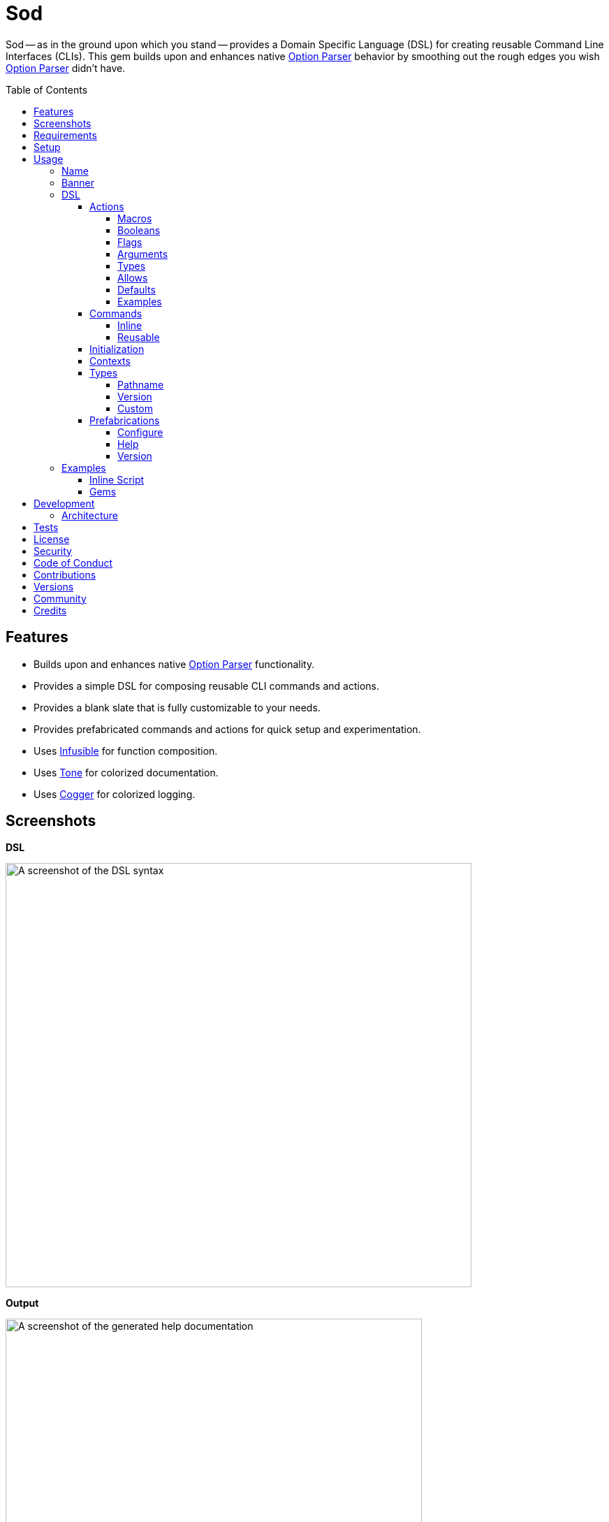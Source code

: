 :toc: macro
:toclevels: 5
:figure-caption!:

:cogger_link: link:https://alchemists.io/projects/cogger[Cogger]
:etcher_link: link:https://alchemists.io/projects/etcher[Etcher]
:gemsmith_link: link:https://alchemists.io/projects/gemsmith[Gemsmith]
:git-lint_link: link:https://alchemists.io/projects/git-lint[Git Lint]
:hanamismith_link: link:https://alchemists.io/projects/hanamismith[Hanamismith]
:infusible_link: link:https://alchemists.io/projects/infusible[Infusible]
:milestoner_link: link:https://alchemists.io/projects/milestoner[Milestoner]
:option_parser_link: link:https://alchemists.io/articles/ruby_option_parser[Option Parser]
:pennyworth_link: link:https://alchemists.io/projects/pennyworth[Pennyworth]
:pragmater_link: link:https://alchemists.io/projects/pragmater[Pragmater]
:rubysmith_link: link:https://alchemists.io/projects/rubysmith[Rubysmith]
:runcom_link: link:https://alchemists.io/projects/runcom[Runcom]
:spek_link: link:https://alchemists.io/projects/spek[Spek]
:sublime_text_kit_link: link:https://alchemists.io/projects/sublime_text_kit[Sublime Text Kit]
:tocer_link: link:https://alchemists.io/projects/tocer[Tocer]
:tone_link: link:https://alchemists.io/projects/tone[Tone]
:versionaire_link: link:https://alchemists.io/projects/versionaire[Versionaire]
:xdg_link: link:https://alchemists.io/projects/xdg[XDG]

= Sod

Sod -- as in the ground upon which you stand -- provides a Domain Specific Language (DSL) for creating reusable Command Line Interfaces (CLIs). This gem builds upon and enhances native {option_parser_link} behavior by smoothing out the rough edges you wish {option_parser_link} didn't have.

toc::[]

== Features

- Builds upon and enhances native {option_parser_link} functionality.
- Provides a simple DSL for composing reusable CLI commands and actions.
- Provides a blank slate that is fully customizable to your needs.
- Provides prefabricated commands and actions for quick setup and experimentation.
- Uses {infusible_link} for function composition.
- Uses {tone_link} for colorized documentation.
- Uses {cogger_link} for colorized logging.

== Screenshots

*DSL*

image::https://alchemists.io/images/projects/sod/screenshots/dsl.png[A screenshot of the DSL syntax,width=667,height=607,role=focal_point]

*Output*

image::https://alchemists.io/images/projects/sod/screenshots/output.png[A screenshot of the generated help documentation,width=596,height=662,role=focal_point]

== Requirements

. link:https://www.ruby-lang.org[Ruby].
. Familiarity with {option_parser_link} syntax and behavior.

== Setup

To install _with_ security, run:

[source,bash]
----
# 💡 Skip this line if you already have the public certificate installed.
gem cert --add <(curl --compressed --location https://alchemists.io/gems.pem)
gem install sod --trust-policy HighSecurity
----

To install _without_ security, run:

[source,bash]
----
gem install sod
----

You can also add the gem directly to your project:

[source,bash]
----
bundle add sod
----

Once the gem is installed, you only need to require it:

[source,ruby]
----
require "sod"
----

== Usage

Creating and calling a CLI is as simple as:

[source,ruby]
----
Sod.new.call
# nil
----

Granted, the above isn't terribly exciting -- in terms of initial behavior -- but illustrates how default behavior provides a _blank slate_ from which to mold custom behavior as you like. To provide minimum functionality, you'll want to give your CLI a name, banner, and throw in the prefabricated help action:

[source,ruby]
----
cli = Sod.new :demo, banner: "Demo 0.0.0: A demonstration." do
  on Sod::Prefabs::Actions::Help, self
end

cli.call

# Demo 0.0.0: A demonstration.
#
# USAGE
#   demo [OPTIONS]
#
# OPTIONS
#   -h, --help [COMMAND]     Show this message.
----

Notice, with only a few extra lines of code, you can build upon the initial _blank slate_ provided for you and start to see your custom CLI take form. You can even take this a step further and outline the structure of your CLI with _inline commands_:

[source,ruby]
----
cli = Sod.new :demo, banner: "Demo 0.0.0: A demonstration." do
  on Sod::Prefabs::Actions::Help, self

  on "generate", "Generate project templates."
  on "db", "Manage database."
end

cli.call

# Demo 0.0.0: A demonstration.
#
# USAGE
#   demo [OPTIONS]
#   demo COMMAND [OPTIONS]
#
# OPTIONS
#   -h, --help [COMMAND]     Show this message.
#
# COMMANDS
#   generate                 Generate project templates.
#   db                       Manage database.
----

We'll dive into the defaults, prefabrications, and custom commands/actions soon but knowing a _help_ action is provided for you is a good first step in learning how to build your own custom CLI.

=== Name

A good CLI needs a name and, by default, this is the name of file, script, or IRB session you are currently creating your CLI instance in. For example, when using this project's `bin/console` script, my CLI name is:

[source,ruby]
----
Sod.new.name  # "console"
----

The default name is automatically acquired via the `$PROGRAM_NAME` global variable. Any file extension is immediately trimmed which means creating your CLI instance within a `demo.rb` file will have a name of `"demo"`. Should this not be desired, you can customize further by providing your own name:

[source,ruby]
----
# With a symbol.
Sod.new(:demo).name   # "demo"

# With a string.
Sod.new("demo").name  # "demo"
----

When using the prefabricated help action, the name of your CLI will also show up in the usage documentation:

[source,ruby]
----
Sod.new(:demo) { on Sod::Prefabs::Actions::Help, self }
   .call

# USAGE
#   demo [OPTIONS]
#
# OPTIONS
#   -h, --help [COMMAND]     Show this message.
----

=== Banner

The banner is optional but strongly encouraged because it allows you to give your CLI a label and short description. Example:

[source,ruby]
----
cli = Sod.new :demo, banner: "Demo 0.0.0: A demonstration." do
  on Sod::Prefabs::Actions::Help, self
end

cli.call

# Demo 0.0.0: A demonstration.
#
# USAGE
#   demo [OPTIONS]
#
# OPTIONS
#   -h, --help [COMMAND]     Show this message.
----

As you can see, when a banner is present, you are able to describe your CLI while providing relevant information such as current version with minimal effort.

=== DSL

You've already seen some of the DSL syntax, via the earlier examples, but now we can zoom in on the building blocks: commands and actions. Only a single method is required to add them: `on`. For example, here's what nesting looks like:

[source,ruby]
----
Sod.new :demo, banner: "Demo 0.0.0: A demonstration." do
  on "db", "Manage database." do
    on Start
    on Stop

    on "structure", "Manage database structure." do
      on Dump
    end
  end

  on Sod::Prefabs::Actions::Version, "Demo 0.0.0"
  on Sod::Prefabs::Actions::Help, self
end
----

Despite the `Start`, `Stop`, and `Dump` actions not being implemented yet -- because you'll get a `NameError` if you try -- this does mean you'd eventually have the following functionality available from the command line:

[source,bash]
----
demo db --start
demo db --stop
demo db structure --dump
demo --version
demo --help
----

The `on` method is the primary method of the DSL. Short and sweet. You'll also see `on` used when implementing custom commands and actions too. The `on` method can take any number of positional and/or keyword arguments. Here's an example where you might want to customize your database action by injecting a new dependencies:

[source,ruby]
----
Sod.new :demo, banner: "Demo 0.0.0: A demonstration." do
  on DB, "MyDatabase", host: localhost, port: 5432
end
----

The first _positional_ argument (i.e. `DB`) is _always_ your action, the second _positional_ argument is the first positional argument to the `DB.new` method followed by the `host` and `port` _keyword_ arguments. In other words, here's what's happening:

[source,ruby]
----
# Pattern
on DB, *, **

# DSL
on DB, "MyDatabase", host: localhost, port: 5432

# Actual
DB.new "MyDatabase", host: localhost, port: 5432
----

This also means you get the following benefits:

* Lazy initialization of your commands/actions.
* Quick injection of dependencies or customization of dependencies in general.
* Automatic forwarding of positional and/or keyword arguments to your command/action. Blocks are excluded since they are used by the `on` method for nesting purposes.

To further understand the DSL, commands, and actions you'll need to start with actions since they are the building blocks.

==== Actions

Actions are the lowest building blocks of the DSL which allow you to quickly implement, test, reuse, and compose more complex architectures. They provide a nice layer atop native `OptionParser#on` functionality.

There are two kinds of actions: custom and prefabricated. We'll start with custom actions and explore prefabricated actions later. Custom actions allow you to define your own functionality by inheriting from `Sod::Action` and leveraging the DSL that comes with it.

===== Macros

Here's a high level breakdown of the macros you can use:

* `description`: Optional (but strongly encouraged). Allows you to describe your action and appears within help documentation. If the description is not defined, then only your action's handle (i.e. aliases) will be shown.
* `ancillary`: Optional. Allows you to provide supplemental text in addition to your description that might be helpful to know about when displaying help documentation. This can accept single or multiple arguments. Order matters since each argument will appear on a separate line in the order listed.
* `on`: Required. Allows you to define the behavior of your action through keyword arguments. Otherwise, if not defined, you'll get a `Sod::Error` telling you that you must, at a minimum, define some aliases. This macro mimics {option_parser_link} `#on` behavior via the following positional and keyword arguments:
** `aliases`: Required. This is a positional argument and defines the short and long form aliases of your action. Your aliases can be a single string (i.e. `on "--version"`) or an array of short and long form aliases. For example, using `on %w[-v --version]` would allow you to use `-v` or `--version` from the command line to call your action. You can also use boolean aliases such as `--build` or `--[no-]build` which the option parser will supply to your `#call` method as a boolean value.
** `argument`: Optional. Serves as documentation, must be a string value, and allows the {option_parser_link} to determine if the argument is required or optional. As per the {option_parser_link} documentation, you could use the following values for example:
*** `TEXT`: Required text.
*** `[TEXT]`: Optional text.
*** `a,b,c`: Required list.
*** `[a,b,c]`: Optional list.
** `type`: Optional. The type is inferred from your argument but, if you need to be explicit or want to use a custom type not supported by default by option parser, you can specify the type by providing a primitive. Example: `String`, `Array`, `Hash`, `Date`, etc. You can also use custom types, provided by this gem and explained later, or implement your own.
** `allow`: Optional. Allows you to define what values are allowed as defined via the `argument` or `type` keywords. This can be a string, array, hash, etc. as long as it's compatible with what is defined via the `argument` and/or `type` keyword. This information will also show up in the help documentation as well.
** `default`: Optional. Allows you to supply a default value and is a handy for simple values which don't require lazy evaluation via the corresponding default macro. ⚠️ This is ignored if the corresponding macro is used so ensure you use one or the other but not both.
** `description`: Optional. Allows you to define a description. Handy for short descriptions that can fit on a single line. Otherwise, for longer descriptions, use the macro. ⚠️ This is ignored if the corresponding macro is used so ensure you use one or the other but not both.
** `ancillary`: Optional. Allows you to define ancillary text to supplement your description. It can accept a string or an array. Handy for short, supplementary, text that can fit on a single line. Otherwise, for more verbose details, use the macro. ⚠️ This is ignored if the corresponding macro is used so ensure you use one or the other but not both.
* `default`: Optional. Uses a block which lazy evaluates and resolves your value. This is most helpful when used in combination with an _optional_ `argument` and/or `type` which can fallback to a safe default. This information shows up in the help text where the value is rendered as green text. In the case of booleans, they will be rendered as green for `true` and red for `false`.

With the above in mind, let's look at a few examples of what you can do when you put all of this together.

===== Booleans

Boolean are long alases only, use `[no-]` syntax after the double dashes, and provide the boolean value for use within your action. Here's a minimal implementation:

[source,ruby]
----
class Action < Sod::Action
  on "--[no-]run"

  def call(boolean) = puts boolean
end

cli = Sod.new { on Action }

cli.call %w[--run]     # "true"
cli.call %w[--no-run]  # "false"
----

Because a value is always provided when using a boolean flag, you can make it a required positional parameter via your method definition (i.e. `call(boolean)`). You don't need to worry about type safety because {option_parser_link} will pass in `true` or `false` as you can see from the output above.

===== Flags

Flags are similar to _Booleans_ but take _no arguments_ and allow short or long aliases. When a flag is supplied, the action is _enabled_ which means you can execute custom functionality. Otherwise, when a flag isn't supplied (i.e. default), then the action is _disabled_ and nothing happens.

[source,ruby]
----
class Action < Sod::Action
  on %w[-m --max]

  def call(*) = puts "Maximum enabled."
end

cli = Sod.new { on Action }

cli.call %w[--max]  # "Maximum enabled."
cli.call            # Nothing happens.
----

Since `#call` expects an argument, you can use `call(+*+)` for the method signature to ignore all arguments since you don't need them.

===== Arguments

Arguments inform {option_parser_link} how to parse values as either _optional_ or _required_. Here's a minimal implementation of an optional argument:

[source,ruby]
----
class Action < Sod::Action
  on %w[-e --echo], argument: "[TEXT]"

  def call(text = nil) = puts "Got: #{text}"
end

cli = Sod.new { on Action }

cli.call %w[-e]         # "Got: "
cli.call %w[--echo]     # "Got: "
cli.call %w[-e hi]      # "Got: hi"
cli.call %w[--echo hi]  # "Got: hi"
----

The method definition of `call(text = nil)` is important because if you call the action directly you'd want to have a safe default that mirrors the `on` macro. You could provide a non-nil default but we'll discuss this more later. You could also use a `call(text)` method definition since {option_parser_link} will always give you a value even if it is `nil`. You can see see how this behavior plays out in the examples above. On the flip side, when you need a _required_ argument, simply drop the brackets (i.e. `[]`). Here's an example:

[source,ruby]
----
class Action < Sod::Action
  on %w[-e --echo], argument: "TEXT"

  def call(text) = puts "Got: #{text}"
end

cli = Sod.new { on Action }

cli.call %w[-e]         # "🛑 Missing argument: -e"
cli.call %w[--echo]     # "🛑 Missing argument: --echo"
cli.call %w[-e hi]      # "Got: hi"
cli.call %w[--echo hi]  # "Got: hi"
----

There are three major differences between a _required_ and _optional_ argument:

* The argument is required because it's not wrapped in brackets.
* The method definition requires a parameter (i.e. `text` in the above example).
* You get an error when not providing an argument.

===== Types

Types are optional but worth having when you need the safety check. Here's a minimal example:

[source,ruby]
----
class Action < Sod::Action
  on %w[-e --echo], argument: "NUMBER", type: Float

  def call(number) = puts "Got: #{number}"
end

cli = Sod.new { on Action }

cli.call %w[--echo 123]   # "Got: 123.0"
cli.call %w[--echo 1.5]   # "Got: 1.5"
cli.call %w[--echo hi]  # 🛑 Invalid argument: --echo hi
----

Notice the type is a `Float` where only the first two examples work but the last one ends in an error because {option_parser_link} can't cast the raw input to a float.

===== Allows

Allows give you the ability to define what is acceptable as input and need to match your type (if you supply one). Here's a minimal example:

[source,ruby]
----
class Action < Sod::Action
  on %w[-e --echo], argument: "TEXT", allow: %w[hi hello]

  def call(text) = puts "Got: #{text}"
end

cli = Sod.new { on Action }

cli.call %w[--echo hi]     # "Got: hi"
cli.call %w[--echo hello]  # "Got: hello"
cli.call %w[--echo test]   # "🛑 Invalid argument: --echo test"
----

Here you can see the first two examples pass while the last one fails because `"test"` isn't a valid value within the allowed array.

===== Defaults

Defaults are not supported by {option_parser_link} but are handy for documentation purposes and within your implementation as fallback values. Here's a minimal example:

[source,ruby]
----
class Action < Sod::Action
  on %w[-e --echo], argument: "[TEXT]", default: "fallback"

  def call(text = default) = puts "Got: #{text}"
end

cli = Sod.new { on Action }

cli.call %w[--echo]     # "Got: fallback"
cli.call %w[--echo hi]  # "Got: hi"
----

Notice how the default is printed when no value is given but is overwritten when an actual value is supplied.

💡 If you need to lazy compute a default value, then use the block syntax instead.

===== Examples

The following are a few more examples, in case it helps, with the first leveraging all features:

[source,ruby]
----
class Echo < Sod::Action
  description "Echo input as output."

  ancillary "Supplementary text.", "Additional text."

  on %w[-e --echo], argument: "[TEXT]", type: String, allow: %w[hello goodbye]

  default { "hello" }

  def call(text = default) = puts text
end

cli = Sod.new :demo, banner: "Demo 0.0.0: A demonstration" do
  on Echo
  on Sod::Prefabs::Actions::Help, self
end
----

This time, when we run the above implementation, we have additional details:

[source,ruby]
----
cli.call

# Demo 0.0.0: A demonstration
#
# USAGE
#   demo [OPTIONS]
#
# OPTIONS
#   -e, --echo [TEXT]        Echo input as output.
#                            Supplementary text.
#                            Additional text.
#                            Use: hello or goodbye.
#                            Default: hello.
#   -h, --help [COMMAND]     Show this message.

cli.call ["--echo"]

# hello

cli.call %w[--echo goodbye]

# goodbye

cli.call %w[--echo hi]

# 🛑 Invalid argument: --echo hi
----

Notice how the help text is more verbose. Not only do you see the description for the `--echo` action printed but you also see the two ancillary lines, documentation on what is allowed (i.e. you can only use "hello" or "goodbye"), and what the default will be (i.e. "hello") when `--echo` doesn't get an argument since it's optional. This is why you can see `--echo` can be called with nothing, an allowed value, or an value that isn't allowed which causes an _invalid argument_ error to show up.

Lastly, your action's `#call` method _must_ be implemented. Otherwise, you'll get an exception as show here:

[source,ruby]
----
class Echo < Sod::Action
  description "Echo input as output."
  on %w[-e --echo]
end

cli = Sod.new :demo, banner: "Demo 0.0.0: A demonstration" do
  on Echo
  on Sod::Prefabs::Actions::Help, self
end

cli.call ["--echo"]

# `Echo#call [[:rest, :*]]` must be implemented. (NoMethodError)
----

At a minimum, your `#call` method needs to allow the forwarding of positional arguments which means you can use `def call(*)` if you want to ignore arguments or define which arguments you care about and ignore the rest. Up to you. Also, _all_ of the information defined within your action is available to you within the instance. Here's an example action which inspects itself:

[source,ruby]
----
class Echo < Sod::Action
  description "Echo input as output."

  ancillary "Supplementary."

  on "--inspect", argument: "[TEXT]", type: String, allow: %w[one two], default: "A default."

  def call(*)
    puts handle:, aliases:, argument:, type:, allow:, default:, description:, ancillary:
  end
end

cli = Sod.new :demo, banner: "Demo 0.0.0: A demonstration" do
  on Echo
  on Sod::Prefabs::Actions::Help, self
end

cli.call ["--inspect"]

# {
#   :handle => "--inspect [TEXT]",
#   :aliases => ["--inspect"],
#   :argument => "[TEXT]",
#   :type => String,
#   :allow => ["one", "two"],
#   :default => "A default.",
#   :description => "Echo input as output.",
#   :ancillary => ["Supplementary."]
# }
----

Although, not shown in the above, the `#to_a` and `#to_h` methods are available as well.

==== Commands

Commands are a step up from actions in that they allow you to organize and group your actions while giving you the ability to process the data parsed by your actions. If it helps, a command mimics {option_parser_link} behavior when you initialize and define multiple, actionable, blocks. Here's an example which maps the terminology of this gem with that of {option_parser_link}:

[source,ruby]
----
#! /usr/bin/env ruby
# frozen_string_literal: true

# Save as `snippet`, then `chmod 755 snippet`, and run as `./snippet`.

require "optparse"

input = {}

# Command
parser = OptionParser.new do |instance|
  # Actions
  instance.on("--[no-]one", "One.") { |value| input[:one] = value }
  instance.on("--[no-]two", "Two.") { |value| input[:two] = value }
end

parser.parse ["--one", "--no-two"]
puts input

# {:one=>true, :two=>false}
----

The equivalent of the above, as provided by this gem, is:

[source,ruby]
----
#! /usr/bin/env ruby
# frozen_string_literal: true

# Save as `snippet`, then `chmod 755 snippet`, and run as `./snippet`.

require "bundler/inline"

gemfile true do
  source "https://rubygems.org"
  gem "sod"
end

class One < Sod::Action
  on "--[no-]one", description: "One."

  def call(value) = context.input[:one] = value
end

class Two < Sod::Action
  on "--[no-]two", description: "Two."

  def call(value) = context.input[:two] = value
end

class Demo < Sod::Command
  handle "demo"

  description "A demonstration command."

  on One
  on Two

  def call = puts context.input
end

context = Sod::Context[input: {}]

cli = Sod.new banner: "Demo 0.0.0: A demonstration" do
  on(Demo, context:)
  on Sod::Prefabs::Actions::Help, self
end

cli.call ["demo", "--one", "--no-two"]

# {:one => true, :two => false}
----

You might be thinking: "Hey, that's more lines of code!" True but -- more importantly -- you get the benefit of composable and reusable architectures -- because each command/action is encapsulated -- which you don't get with {option_parser_link}. You'll also notice that the `input` hash is mutated. The fact that you have to mutate input is a bummer and you should strive to avoid mutation whenever you can. In this case, mutation is necessary because the underlining architecture of the {option_parser_link} doesn't provide any other way to share state amongst your commands and actions. So this is one example of how you can do that.

As mentioned earlier with actions, commands share a similar DSL with a few differences in terms of macros:

* `handle`: Required. The name of your command or the _namespace_ for which you group multiple actions. Must be a string. Otherwise, if not defined, you'll get a `Sod::Error`.
* `description`: Optional (but strongly recommended). Defines what your command is about and shows up in the help documentation. Otherwise, if not provided, only your command's handle will be shown.
* `ancillary`: Optional. Allows you to provide supplemental text for your description. Can accept single or multiple arguments. Order matters since each argument will appear on a separate line in the order listed below your description.
* `on`: Required. The syntax for this is identical to the CLI DSL where you define your action (constant) as the first positional argument followed by any number of positional and/or keyword arguments that you want to feed into your action when the `.new` method is called.

If we reuse the above example and print the help documentation, you'll see the following output:

[source,ruby]
----
cli.call

# Demo 0.0.0: A demonstration
#
# USAGE
#   demo [OPTIONS]
#   demo COMMAND [OPTIONS]
#
# OPTIONS
#   -h, --help [COMMAND]     Show this message.
#
# COMMANDS
#   demo                     A demonstration command.
----

...and if we display help on the `demo` command itself, we'll see all of it's capabilities:

[source,ruby]
----
cli.call ["demo"]

# A demonstration command.
#
# USAGE
#   demo [OPTIONS]
#
# OPTIONS
#   --[no-]one
#   --[no-]two
----

Commands come in two forms: inline and reusable. You've already seen how reusable commands work but the next sections will go into more detail.

===== Inline

Inline commands provide a lightweight way to namespace your actions when you don't need, or want, to implement a _reusable_ command. If we refactor the earlier example to use inline commands, here's what it would look like:

[source,ruby]
----
cli = Sod.new banner: "Demo 0.0.0: A demonstration" do
  on "demo", "A demonstration command." do
    on One
    on Two
  end

  on Sod::Prefabs::Actions::Help, self
end
----

Inline commands can have ancillary text by passing in additional arguments _after_ the description. Example:

[source,ruby]
----
cli = Sod.new banner: "Demo 0.0.0: A demonstration" do
  on "demo", "A demonstration command.", "Some text.", "Some more text."
end
----

While the above is convenient, it can get out of control quickly. If this happens, please consider taking your _inline_ command and turning it into a _reusable_ command so your implementation remains organized and readable.

There is no limit on how deep you can go with nesting but if you are using anything beyond one or two levels of nesting then you should reconsider your design as your CLI is getting too complicated.

===== Reusable

A _reusable_ command is what you saw earlier where you can subclass from `Sod::Command` to implement your custom command. Here's the code again:

[source,ruby]
----
class Demo < Sod::Command
  handle "demo"

  description "A demonstration command."

  ancillary "Some text.", "Some more text."

  on One
  on Two

  def call = puts "Your implementation goes here."
end
----

One major difference between _reusable_ and _inline_ commands is that _reusable_ commands allow you implement a `#call` method. This method is optional, so if you don't need it, you don't have to implement it. However, if you do, this means you can process the input from your actions. This method is called _after_ the option parser has parsed all command line input for your actions which gives you a handy way to process all collected input via a single command.

💡 This is how the {rubysmith_link}, {gemsmith_link}, and {hanamismith_link} gems all build new Ruby projects for you based on the actions passed to them via the CLI.

==== Initialization

In all the action and command examples, thus far, we've not used an initializer. You can always customize how your command or action is initialized by defining one and forwarding all keyword arguments to `super`. Here's an example for both an action and a command:

[source,ruby]
----
class MyAction < Sod::Action
  def initialize(processor: Processor.new, **)
    super(**)
    @processor = processor
  end
end

class MyCommand < Sod::Command
  def initialize(handler: Handler.new, **)
    super(**)
    @handler = handler
  end
end
----

The reason you need to forward keyword arguments to `super` is so that injected dependencies from the super class are always available to you. Especially, contexts, which are explained next.

==== Contexts

Contexts are a mechanism for passing common data between your commands and actions with override capability if desired. They are a hybrid between a `Hash` and a `Struct`. They can be constructed two ways depending on your preference:

[source,ruby]
----
# Traditional
context = Sod::Context.new defaults_path: "path/to/defaults.yml", version_label: "Demo 0.0.0"

# Short (like Struct or Data)
context = Sod::Context[defaults_path: "path/to/defaults.yml", version_label: "Demo 0.0.0"]
----

Once you have an instance, you can use as follows:

[source,ruby]
----
# Direct
context.defaults_path               # "path/to/defaults.yml"

# With override.
context["my/path", :defaults_path]  # "my/path"
----

The override is handy for situations where you have a value (first argument) that you would prefer to use while still being able to fallback to the `:defaults_path` if the override is `nil`. When you put all of this together, this means you can build a single context and use it within your commands and actions by injecting it:

[source,ruby]
----
context = Sod::Context[defaults_path: "path/to/defaults.yml" version_label: "Demo 0.0.0"]

Sod.new banner: "A demonstration." do
  on(Sod::Prefabs::Commands::Config, context:)
  on(Sod::Prefabs::Actions::Version, context:)
  on Sod::Prefabs::Actions::Help, self
end
----

💡 When passing a context to a command, it'll automatically be passed to all actions defined within that command. Each action can then choose to use the context or not.

==== Types

Types are a way to extend default {option_parser_link} functionality. Here are a few types -- not provided by {option_parser_link} -- worth knowing about:

===== Pathname

Provided by this gem and must be manually required since it's disabled by default. Example:

[source,ruby]
----
require "sod"
require "sod/types/pathname"

class Demo < Sod::Action
  on "--path", argument: "PATH", type: Pathname
end
----

With the above, you'll always get a link:https://rubyapi.org/o/s?q=Pathname[Pathname] instance as input to your action.

===== Version

Provided via the {versionaire_link} gem which gives you a `Version` type when dealing with link:https://semver.org[semantic versions]. Here's how to leverage it:

[source,ruby]
----
require "versionaire"
require "versionaire/extensions/option_parser"

class Demo < Sod::Action
  on "--version", argument: "VERSION", type: Versionaire::Version
end
----

===== Custom

Creating a custom type requires minimal effort and can be implemented in only a few files:

[source,ruby]
----
# lib/my_type.rb

MyType = -> value { # Implementation details go here. }
----

[source,ruby]
----
# lib/extensions/option_parser.rb
require "optparse"

OptionParser.accept(MyType) { |value| MyType.call value }
----

Once you've implemented a custom type, you are then free to require and reference it within the DSL.

==== Prefabrications

Several pre-built commands and actions are provided for you as foundational tooling to get you up and running quickly. You can use and customize them as desired.

===== Configure

The configure command -- and associated actions -- allows you to interact with CLI configurations such as those managed by the {xdg_link}, {runcom_link}, and/or {etcher_link} gems which adhere to the XDG Directory Specification. Example:

[source,ruby]
----
require "runcom"

context = Sod::Context[
  defaults_path: "defaults.yml",
  xdg_config: Runcom::Config.new("demo/configuration.yml")
]

cli = Sod.new :rubysmith, banner: "Demo 0.0.0: A demonstration." do
  on(Sod::Prefabs::Commands::Config, context:)
  on Sod::Prefabs::Actions::Help, self
end

cli.call ["config"]

# Manage configuration.
#
# USAGE
#   config [OPTIONS]
#
# OPTIONS
#   -c, --create     Create default configuration.
#                    Prompts for local or global path.
#   -e, --edit       Edit project configuration.
#   -v, --view       View project configuration.
#   -d, --delete     Delete project configuration.
#                    Prompts for confirmation.
----

This action is most useful when building customizable CLIs where you want users of your CLI to have the flexibility of customizing their preferences.

===== Help

By now you should be familiar with the help action which allows you to print CLI documentation for users of your CLI. This action consumes the entire graph (i.e. `self`) of information in order to render documentation. You'll want to add this by default or customize with your own help action should you not like the default functionality. Anything is possible. Here's some usage:

[source,ruby]
----
cli = Sod.new :demo, banner: "Demo 0.0.0: A demonstration." do
  on Sod::Prefabs::Actions::Help, self
end

cli.call
cli.call ["-h"]
cli.call ["--help"]
cli.call ["--help", "some_command"]
----

💡 Passing `-h` or `--help` is optional since the CLI will default to printing help if only given a command.

===== Version

The version action allows users to check which version of your CLI they are using and only requires supplying version information when creating the action:

[source,ruby]
----
cli = Sod.new :demo, banner: "Demo 0.0.0: A demonstration." do
  on Sod::Prefabs::Actions::Version.new("Demo 0.0.0")
end

cli.call ["-v"]         # Demo 0.0.0
cli.call ["--version"]  # Demo 0.0.0
----

💡 This pairs well with the {spek_link} gem which pulls this information straight from your `gemspec`.

=== Examples

Hopefully the above is plenty of information to get you started but here are a few more examples in case it helps:

==== Inline Script

The following demonstrates an link:https://alchemists.io/articles/ruby_bundler_inline[inline script] using commands and actions.

[source,ruby]
----
#! /usr/bin/env ruby
# frozen_string_literal: true

# Save as `demo`, then `chmod 755 demo`, and run as `./demo`.

require "bundler/inline"

gemfile true do
  source "https://rubygems.org"

  gem "amazing_print"
  gem "debug"
  gem "sod"
end

class Start < Sod::Action
  include Sod::Import[:logger]

  description "Start database."

  on "--start"

  def call(*) = logger.info { "Starting database..." }
end

class Stop < Sod::Action
  include Sod::Import[:logger]

  description "Stop database."

  on "--stop"

  def call(*) = logger.info { "Stopping database..." }
end

class Echo < Sod::Action
  include Sod::Import[:io]

  description "Echo input as output."

  on %w[-e --echo], argument: "TEXT"

  def call(text) = io.puts text
end

cli = Sod.new :demo, banner: "Demo 0.0.0: A demonstration." do
  on "db", "Manage database." do
    on Start
    on Stop
  end

  on Sod::Prefabs::Actions::Version, "Demo 0.0.0"
  on Sod::Prefabs::Actions::Help, self
end
----

Once you've saved the above to your local disk, you can experiment with it by passing different command line arguments to it:

[source,bash]
----
./demo

# Demo 0.0.0: A demonstration.
#
# USAGE
#   demo [OPTIONS]
#   demo COMMAND [OPTIONS]
#
# OPTIONS
#   -v, --version            Show version.
#   -h, --help [COMMAND]     Show this message.
#
# COMMANDS
#   db                       Manage database.

./demo db

# Manage database.
#
# USAGE
#   db [OPTIONS]
#
# OPTIONS
#   --start     Start database.
#   --stop      Stop database.

./demo db --start
# 🟢 Starting database...

./demo db --stop
# 🟢 Stopping database...

./demo --version
# Demo 0.0.0
----

==== Gems

The following gems are built atop Sod and you can study the `CLI` namespace each or use the {gemsmith_link} gem to generate a CLI template project with all of this baked in for you. Here's the list:

* {gemsmith_link}
* {git-lint_link}
* {hanamismith_link}
* {milestoner_link}
* {pennyworth_link}
* {pragmater_link}
* {rubysmith_link}
* {sublime_text_kit_link}
* {tocer_link}

== Development

To contribute, run:

[source,bash]
----
git clone https://github.com/bkuhlmann/sod
cd sod
bin/setup
----

You can also use the IRB console for direct access to all objects:

[source,bash]
----
bin/console
----

=== Architecture

The architecture of this gem is built entirely around {option_parser_link} by using a graph of nodes (i.e. commands) which can be walked since each node within the graph may or may not have children (i.e. nesting).

image::https://alchemists.io/images/projects/sod/doc/architecture.svg[Architecture Diagram]

== Tests

To test, run:

[source,bash]
----
bin/rake
----

== link:https://alchemists.io/policies/license[License]

== link:https://alchemists.io/policies/security[Security]

== link:https://alchemists.io/policies/code_of_conduct[Code of Conduct]

== link:https://alchemists.io/policies/contributions[Contributions]

== link:https://alchemists.io/projects/sod/versions[Versions]

== link:https://alchemists.io/community[Community]

== Credits

* Built with link:https://alchemists.io/projects/gemsmith[Gemsmith].
* Engineered by link:https://alchemists.io/team/brooke_kuhlmann[Brooke Kuhlmann].
